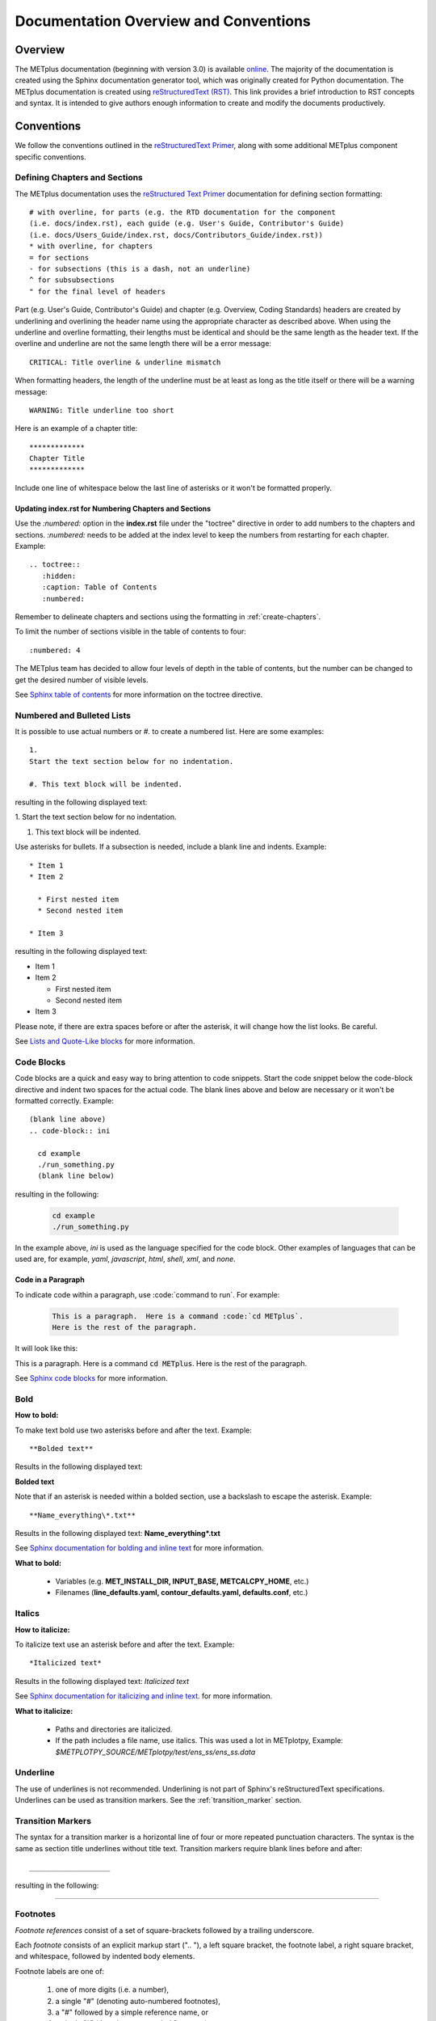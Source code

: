 **************************************
Documentation Overview and Conventions
**************************************

Overview
========

The METplus documentation (beginning with version 3.0) is available
`online <https://metplus.readthedocs.io/>`_. The majority of the documentation 
is created using the Sphinx documentation generator tool, which was originally 
created for Python documentation. The METplus documentation is created using 
`reStructuredText (RST) <https://www.sphinx-doc.org/en/master/usage/restructuredtext/basics.html>`_. 
This link provides a brief introduction to RST concepts and syntax. It is
intended to give authors enough information to create and modify the documents
productively. 

Conventions
===========

We follow the conventions outlined in the 
`reStructuredText Primer <https://www.sphinx-doc.org/en/master/usage/restructuredtext/basics.html>`_, 
along with some additional METplus component specific conventions.

.. _create-chapters:

Defining Chapters and Sections
------------------------------

The METplus documentation uses the
`reStructured Text Primer <https://www.sphinx-doc.org/en/master/usage/restructuredtext/basics.html#sections>`_
documentation for defining section formatting::

  # with overline, for parts (e.g. the RTD documentation for the component
  (i.e. docs/index.rst), each guide (e.g. User's Guide, Contributor's Guide)
  (i.e. docs/Users_Guide/index.rst, docs/Contributors_Guide/index.rst))
  * with overline, for chapters
  = for sections
  - for subsections (this is a dash, not an underline)
  ^ for subsubsections
  " for the final level of headers

Part (e.g. User's Guide, Contributor's Guide) and chapter (e.g. Overview,
Coding Standards) headers are created by underlining and overlining the
header name using the appropriate character as described above. When using
the underline and overline formatting, their lengths must be identical and
should be the same length as the header text. If the overline and
underline are not the same length there will be a error
message::

  CRITICAL: Title overline & underline mismatch

When formatting headers, the length of the underline must be at least as
long as the title itself or there will be a warning message::

  WARNING: Title underline too short
  
Here is an example of a chapter title::
  
  *************
  Chapter Title
  *************
  
Include one line of whitespace below the last line of asterisks or it won't be
formatted properly.


Updating index.rst for Numbering Chapters and Sections
^^^^^^^^^^^^^^^^^^^^^^^^^^^^^^^^^^^^^^^^^^^^^^^^^^^^^^

Use the `:numbered:` option in the **index.rst** file under the "toctree"
directive in order to add numbers to the chapters and sections.  
`:numbered:` needs to be added at the index level to keep the numbers 
from restarting for each chapter.  Example::

  .. toctree::
     :hidden:
     :caption: Table of Contents
     :numbered:

Remember to delineate chapters and sections using the formatting in 
:ref:`create-chapters`.

To limit the number of sections visible in the table of
contents to four::

  :numbered: 4

The METplus team has decided to allow four levels of depth in the
table of contents, but the number can be changed to get the desired
number of visible levels.


See
`Sphinx table of contents <https://www.sphinx-doc.org/en/master/usage/restructuredtext/directives.html#directive-toctree>`_
for more information on the toctree directive.

Numbered and Bulleted Lists
---------------------------

It is possible to use actual numbers or `#.` to create a numbered list.
Here are some examples::

  1.
  Start the text section below for no indentation.

  #. This text block will be indented.

resulting in the following displayed text:

1.
Start the text section below for no indentation.

#. This text block will be indented.


Use asterisks for bullets. If a subsection is needed, 
include a blank line and indents.  Example::

  * Item 1
  * Item 2

    * First nested item
    * Second nested item

  * Item 3

resulting in the following displayed text:

* Item 1  
* Item 2

  * First nested item
  * Second nested item

* Item 3

Please note, if there are extra spaces before or after the asterisk, 
it will change how the list looks.  Be careful.

See
`Lists and Quote-Like blocks <https://www.sphinx-doc.org/en/master/usage/restructuredtext/basics.html#lists-and-quote-like-blocks>`_
for more information.

Code Blocks
-----------

Code blocks are a quick and easy way to bring attention to code snippets.
Start the code snippet below the code-block directive and indent two
spaces for the actual code. The blank lines above and below are necessary
or it won't be formatted correctly.
Example::

  (blank line above)
  .. code-block:: ini

    cd example
    ./run_something.py
    (blank line below)

resulting in the following:

  .. code-block:: ini

    cd example
    ./run_something.py
    
In the example above, `ini` is used as the language specified for the code
block.  Other examples of languages that can be used are, for example,
`yaml`, `javascript`, `html`, `shell`, `xml`, and `none`.

Code in a Paragraph
^^^^^^^^^^^^^^^^^^^

To indicate code within a paragraph, use \:code:\`command to run\`.  
For example:

  .. code-block:: ini

    This is a paragraph.  Here is a command :code:`cd METplus`.
    Here is the rest of the paragraph.

It will look like this:

This is a paragraph.  Here is a command :code:`cd METplus`.
Here is the rest of the paragraph.

See
`Sphinx code blocks <https://www.sphinx-doc.org/en/master/usage/restructuredtext/directives.html#directive-code-block>`_
for more information.

Bold
----

**How to bold:**

To make text bold use two asterisks before and after the text. Example::  
    
      **Bolded text** 
      
Results in the following displayed text:

**Bolded text**

Note that if an asterisk is needed within a bolded section, use a backslash
to escape the asterisk. 
Example::

  **Name_everything\*.txt**
  
Results in the following displayed text: **Name_everything\*.txt**

See
`Sphinx documentation for bolding and inline text <https://www.sphinx-doc.org/en/master/usage/restructuredtext/basics.html#inline-markup>`_
for more information.

**What to bold:**

  * Variables (e.g. **MET_INSTALL_DIR, INPUT_BASE, METCALCPY_HOME**, etc.)
  * Filenames (**line_defaults.yaml, contour_defaults.yaml, defaults.conf**, etc.)

Italics
-------

**How to italicize:**

To italicize text use an asterisk before and after the text. Example::
      
      *Italicized text* 
      
Results in the following displayed text: *Italicized text*

See
`Sphinx documentation for italicizing and inline text <https://www.sphinx-doc.org/en/master/usage/restructuredtext/basics.html#inline-markup>`_.
for more information.

**What to italicize:**

  * Paths and directories are italicized.
  * If the path includes a file name, use italics. 
    This was used a lot in METplotpy, 
    Example: *$METPLOTPY_SOURCE/METplotpy/test/ens_ss/ens_ss.data* 


Underline
---------

The use of underlines is not recommended.  Underlining is not part of
Sphinx's reStructuredText specifications.  Underlines can be used as
transition markers.  See the :ref:`transition_marker` section.

.. _transition_marker:

Transition Markers
------------------

The syntax for a transition marker is a horizontal line of four or more
repeated punctuation characters. The syntax is the same as section title
underlines without title text. Transition markers require blank lines
before and after::

  ___________________

resulting in the following:

_________________


Footnotes
---------

*Footnote references* consist of a set of square-brackets followed by a trailing
underscore.

Each *footnote* consists of an explicit markup start (".. "), a left square
bracket, the footnote label, a right square bracket, and whitespace,
followed by indented body elements.

Footnote labels are one of:

  #. one of more digits (i.e. a number),
  #. a single "#" (denoting auto-numbered footnotes),
  #. a "#" followed by a simple reference name, or
  #. a single "*" (denoting auto-symbol footnotes)

METplus has typically used only the third instance described above.

An example of the `#` followed by a simple reference name footnote label is::

  * PersonA [#NCAR]_
  * PersonB [#UCAR]_
  * PersonC [#NCAR]_

  .. [#NCAR] National Center for Atmospheric Research
  .. [#UCAR] University Center for Atmospheric Research

resulting in the following displayed text:

  * PersonA [#NCAR]_
  * PersonB [#UCAR]_
  * PersonC [#NCAR]_

  .. [#NCAR] National Center for Atmospheric Research
  .. [#UCAR] University Center for Atmospheric Research

An example of the usage of footnotes in reStructured text can be seen in the
`METplus docs/index.rst file <https://raw.githubusercontent.com/dtcenter/METplus/develop/docs/index.rst>`_
and displayed in ReadTheDocs `here <https://metplus.readthedocs.io/en/develop/index.html>`_.
     
See
`Sphinx footnotes <https://www.sphinx-doc.org/en/master/usage/restructuredtext/basics.html#footnotes>`_
for more information.


Comments
--------

If comments need to be made within RST, use a blank line above and a ".. " to
comment out text.
Example::

  add blank line here
  .. Text you’d like commented out.

See
`Sphinx comments <https://www.sphinx-doc.org/en/master/usage/restructuredtext/basics.html#comments>`_
for more information.

Math Equations, Symbols, and Matrices
-------------------------------------

Support for math equations, symbols, and matrices is provided by the math
role: `:math:`.

Support is provided for
`mathematical content <https://docutils.sourceforge.io/docs/ref/rst/mathematics.html#math-syntax>`_
with the input format being LaTeX math syntax with support for Unicode symbols.

See the
`Sphinx math directive documentation <https://www.sphinx-doc.org/en/master/usage/restructuredtext/directives.html#directive-math>`_
and
`Math support in Sphinx <https://sphinx-rtd-trial.readthedocs.io/en/latest/ext/math.html>`_ for additional information.

There are quite a few examples in
`MET Appendix C <https://met.readthedocs.io/en/develop/Users_Guide/appendixC.html#appendix-c-verification-measures>`_.


Equations
^^^^^^^^^

To create math equations with an option to bold use `:math:\mathbf`. Then put
what is to be bolded in between 2 sets of asterisks"\*\*".
Example::  
    
      :math:\mathbf **1, 2, 3, 4, ...** :math:`mathbf{2^{n-1}}` 
      
resulting in the following displayed text: **1, 2, 3, 4, ...** :math:`mathbf{2^{n-1}}`

Symbols
^^^^^^^

To create a math symbol, in this example the Delta symbol, use the following
notation::

  :math:`Delta`

resulting in the following displayed symbol: :math:`\Delta`

Matrices
^^^^^^^^

Matrices are not frequently used in the METplus documentation, however there
is an example in the
`MET documentation for Stable Equitable Error in Probability Space (SEEPS)
<https://met.readthedocs.io/en/develop/Users_Guide/appendixC.html#stable-equitable-error-in-probability-space-seeps>`_.
Example::

  .. math:: \{S^{S}_{vf}\} = \frac{1}{2}
            \begin{Bmatrix}
               0 & \frac{1}{1-p_1} & \frac{1}{p_3} + \frac{1}{1-p_1}\\
               \frac{1}{p_1} & 0 & \frac{1}{p_3}\\
               \frac{1}{p_1} + \frac{1}{1-p_3} & \frac{1}{1-p_3} & 0
            \end{Bmatrix}

resulting in the following displayed text:

.. math:: \{S^{S}_{vf}\} = \frac{1}{2}
          \begin{Bmatrix}
             0 & \frac{1}{1-p_1} & \frac{1}{p_3} + \frac{1}{1-p_1}\\
             \frac{1}{p_1} & 0 & \frac{1}{p_3}\\
             \frac{1}{p_1} + \frac{1}{1-p_3} & \frac{1}{1-p_3} & 0
          \end{Bmatrix}

See `Overleaf's Guide - Matrices <https://www.overleaf.com/learn/latex/Matrices>`_ for more information.


Literal Blocks
--------------

Literal blocks are usually used for showing command line syntax and are
typically rendered in a monospaced font. Literal blocks are introduced
by ending a paragraph with the special marker `::`.
     
The literal block must be indented and separated by the surrounding text
with a blank line above and below the text.  Example::

  Some text::

    Write my command here
    (blank line below)
    
    
resulting in the following displayed text, noting that one of the two
colons has been removed:

  Some text::
  
    Write my command here

See
`Sphinx literal blocks <https://www.sphinx-doc.org/en/master/usage/restructuredtext/basics.html#rst-literal-blocks>`_
and
`literal blocks <https://docutils.sourceforge.io/docs/ref/rst/restructuredtext.html#literal-blocks>`_
for more information.

Line Blocks
-----------

Line blocks can be used where the structure of lines is significant. For
example, as a way of preserving line breaks or to preserve indents.

Having text on separate lines may be desired.  For example:

  | This text will
  | Be
  | Rendered
  | All on a single
  | Line like this

but if typed on separate lines in a RST file, the resulting displayed
text would be:

This text will Be Rendered All on a single Line like this

Note that the text is not formatted in the desired manner.

To keep the text on separate lines, use the vertical bar "| " prefix.  Each
vertical bar prefix with a space after, indicates a new line, so line breaks are
preserved. Include one line of blank space above and below text.
Example::

  blank line above
  | This text will
  | Be
  | Rendered
  | On separate lines
  | Like this
  blank line below

resulting in the following displayed text:

  | This text will
  | Be
  | Rendered
  | On separate lines
  | Like this

See line blocks under 
`Lists and Quote-like blocks <https://www.sphinx-doc.org/en/master/usage/restructuredtext/basics.html#lists-and-quote-like-blocks>`_
and the `line blocks <http://docutils.sourceforge.net/docs/ref/rst/restructuredtext.html#line-blocks>`_
section from the reStructuredText Markup Specification for more information.

Links
-----

Internal Links
^^^^^^^^^^^^^^

To support cross-referencing to locations within the same set of documentation,
standard RST labels are used.  For this to work properly, label names
**must be unique** throughout the entire document.

To link to a section, the section being linked to will need a label name
formatted in the following way:

| .. _label-name:

so that it can be referenced in a different section.

To reference the section with the label name in a different section, use
the `:ref:` role.  For example::

  :ref:`label-name`

For example, in the :ref:`running-metplus` section of the METplus User's Guide
under "Example Wrapper Use Case" it states:

* Create a :ref:`user_configuration_file` (named user_system.conf in this example).

The link to "User Configuration File" is an internal link referenced in the
following way in the .rst file::

  * Create a :ref:`user_configuration_file` (named user_system.conf in this example).

The syntax for the label name can be seen in the
`systemconfiguration.rst <https://raw.githubusercontent.com/dtcenter/METplus/develop/docs/Users_Guide/systemconfiguration.rst>`_
and looks like this::

  .. _user_configuration_file:
         
  User Configuration File 
  =======================

If the link exists in another chapter or document, and a different name
or title would be more appropriate, use the example below.
Please note, there is no space between text and the less than symbol `<`.
Example::

  :ref:`Text to show up <user_configuration_file>`

resulting in the following displayed text:

:ref:`Text to show up <user_configuration_file>`
  
See the
`Internal links documentation <https://www.sphinx-doc.org/en/master/usage/restructuredtext/basics.html#internal-links>`_
and
`Cross-referencing arbitrary locations <https://www.sphinx-doc.org/en/master/usage/referencing.html#cross-referencing-arbitrary-locations>`_
for more information.  

External Links
^^^^^^^^^^^^^^

To link to an external web page, use the following syntax::

  `Link text <link_URL>`_

The example below uses the DTC website::

    `DTC <https://dtcenter.org/>`_

resulting in the following displayed text:

`DTC <https://dtcenter.org/>`_

The link can also be separated from the target definition.
Example::

  Get the latest news at `DTC`_.
  .. _DTC: https://dtcenter.org

resulting in the following displayed text:
Get the latest news at `DTC`_.

See the
`External links documentation <https://www.sphinx-doc.org/en/master/usage/restructuredtext/basics.html#external-links>`_
for more information.

Linking Using Reference Numbers
^^^^^^^^^^^^^^^^^^^^^^^^^^^^^^^

To use a number for sections, tables, figures etc. instead of the title
use the `:numref:` role.

Example::

  Please refer to :numref:`user_configuration_file`.

resulting in the following displayed text, which shows the 
numbered section, not the name:  

Please refer to :numref:`user_configuration_file`.

See 
`Cross-referencing figures by figure number <https://www.sphinx-doc.org/en/master/usage/referencing.html#cross-referencing-figures-by-figure-number>`_
for more information.


Linking to METplus Use Cases
^^^^^^^^^^^^^^^^^^^^^^^^^^^^

Linking to METplus Use Cases must be done with an external web link. Since the
HTML file is generated from a Python script, the `:ref:` role can’t be used. 

The example below will use the METplus Use Case which has the following URL:
https://metplus.readthedocs.io/en/latest/generated/met_tool_wrapper/StatAnalysis/StatAnalysis.html#sphx-glr-generated-met-tool-wrapper-statanalysis-statanalysis-\py

The full URL is being shown above so it can be edited below.  This example will
be called "StatAnalysis: Basic Use Case".
To make sure the web address is correct:

  * Remove everything in the URL above, before the text “generated”.
    In this example, remove: `https://metplus.readthedocs.io/en/latest`
  * Put a `../` in front of “generated”
  * Also remove anything after `#`.  In this example:  
    `#sphx-glr-generated-met-tool-wrapper-statanalysis-statanalysis-py`
  * The web link should look like this example::

    `StatAnalysis: Basic Use Case <../generated/met_tool_wrapper/StatAnalysis/StatAnalysis.html>`_

  *  resulting in the following displayed text:

    `StatAnalysis: Basic Use Case <../generated/met_tool_wrapper/StatAnalysis/StatAnalysis.html>`_

Examples of the links can be seen in this 
`table <https://metplus.readthedocs.io/en/latest/Users_Guide/overview.html#metplus-components-python-requirements>`_ 
in the far right column.  Please note, it may be necessary to scroll down to
use the horizontal scroll bar to see the far right **Use Cases** column.


Linking to a Table
^^^^^^^^^^^^^^^^^^

Linking to a table is similar to linking to an internal link.
See the example below::

  .. _example_table:
         
  .. list-table:: example table

To link to this "example table" use the following syntax::

  :ref:`Example Table <example_table>`
  
which will result in the following displayed text: 

:ref:`Example Table <example_table>`

Linking to a Variable in the Glossary
^^^^^^^^^^^^^^^^^^^^^^^^^^^^^^^^^^^^^

To reference a variable in the :ref:`METplus_glossary`, use the term
role `:term:`. In the example below the variable name, USER_SCRIPT_COMMAND
will be used::

  :term:`USER_SCRIPT_COMMAND`

resulting in the following displayed text and link to the USER_SCRIPT_COMMAND
variable:

:term:`USER_SCRIPT_COMMAND`

See the documentation on the
`term role <https://www.sphinx-doc.org/en/master/usage/referencing.html#role-term>`_
for more information.


Images
------

To add an image use the
`image directive <https://docutils.sourceforge.io/docs/ref/rst/directives.html#image>`_:
`.. image::`. In the example below, an image called **doc_image_example.png**
will be added, which is located in the *figure* directory.
Example::

  .. image:: figure/doc_image_example.png

resulting in the following displayed image:

.. image:: figure/doc_image_example.png
   :width: 400

Please note, all of the images are stored in a *figure* directory, separate
from the RST files. For this Contributor's Guide, the *figure* directory is
located at *METplus/docs/Contributors_Guide/figure/*.

See
`images <https://www.sphinx-doc.org/en/master/usage/restructuredtext/basics.html#images>`_
and
`Images and Figures <https://lpn-doc-sphinx-primer-devel.readthedocs.io/concepts/images.html>`_
for more information.

Figures
-------

A figure is an image with caption and optional legend. To add a figure, use the
`figure directive <https://docutils.sourceforge.io/docs/ref/rst/directives.html#figure>`_:
`.. figure::`. In the example below a figure called
**1Issue-before-created.png** will be added, which is located in the *figure* directory.
Example::

  .. figure:: figure/1Issue-before-created.png

Please note, the figures are stored in a separate directory from the RST files.
In this case, in the *figure* directory located at
*METplus/docs/Contributors_Guide/figure/*.

We will use the image **1Issue-before-created.png**, 
located in the figure directory. This is an example
from the 
`GitHub Workflow Chapter <https://metplus.readthedocs.io/en/latest/Contributors_Guide/github_workflow.html#github-workflow>`_.
Below is an example::

  .. figure:: figure/1Issue-before-created.png

   	(Return and tab over). This is the caption for the figure.

resulting in the following displayed text and image:

.. figure:: figure/1Issue-before-created.png

	This is the caption for the figure.

See 
`Images and Figures <https://lpn-doc-sphinx-primer-devel.readthedocs.io/concepts/images.html>`_
for more information.


Automatically Number Figures
^^^^^^^^^^^^^^^^^^^^^^^^^^^^

To automatically number figures, the following needs to be added to the
**conf.py** file in the *docs* subdirectory::

  # -- Intersphinx control -----------------------------------------------------
  intersphinx_mapping = {'numpy':("https://docs.scipy.org/doc/numpy/", None)}
  
  numfig = True
  
  numfig_format = {
      'figure': 'Figure %s',
  }

Please note, the automatic numbering of figures is NOT set up in the METplus
**docs/conf.py** file, but it is set up in the MET **docs/conf.py** file.

.. _creating-tables:

Tables
------

There are a variety of
`table formats <https://docutils.sourceforge.io/docs/ref/rst/directives.html#tables>`_.
The METplus components frequently use
`list tables <https://docutils.sourceforge.io/docs/ref/rst/directives.html#list-table>`_.

List Tables
^^^^^^^^^^^

Below is an example of list table formatting::

  .. list-table:: Title # Adding a title is optional.
     :widths: 25 25     # Adding the widths is optional.
     :header-rows: 1    # Adding a header row is also optional.

     * - Heading row 1, column 1
       - Heading row 1, column 2
     * - Row 1, column 1
       -
     * - Row 2, column 1
       - Row 2, column 2

Please note that Row 1, column 2 is blank.  A blank cell must still be
accounted for in the formatting of the table.

The table will be displayed in the following way:

.. list-table:: Title
   :widths: 25 25
   :header-rows: 1 

   * - Heading row 1, column 1
     - Heading row 1, column 2
   * - Row 1, column 1
     -
   * - Row 2, column 1
     - Row 2, column 2

Line Breaks in List Tables
""""""""""""""""""""""""""

In some instances, the text in a column of a table needs to wrap to keep the
text readable.  To create a line break use :code:`:raw-html:`<br />``. See
Column Number 37-38 in the first column of 
`Table 13.8 Format information for SSVAR <https://met.readthedocs.io/en/latest/Users_Guide/ensemble-stat.html#id8>`_ 
as an example. View the 
`raw RST <https://raw.githubusercontent.com/dtcenter/MET/main_v11.1/docs/Users_Guide/ensemble-stat.rst>`__,
searching for "FBAR_NCL", which shows

.. code-block:: none

  FBAR_NCL, :raw-html:`<br />` FBAR_NCU

Using CSV Files to Create Tables
^^^^^^^^^^^^^^^^^^^^^^^^^^^^^^^^

It can be easier to create a table in a spreadsheet than through RST syntax.
A CSV (comma-separated values) file can be referenced in the RST file
using the "csv-table" directive.

For more information, see
`CSV Files <https://sublime-and-sphinx-guide.readthedocs.io/en/latest/tables.html#csv-files>`_
and
`CSV Table <https://docutils.sourceforge.io/docs/ref/rst/directives.html#csv-table-1>`_.

As of 2023, using CSV files to create tables hasn't been used in the METplus
documentation.

Converting an Existing Table into a List Table
^^^^^^^^^^^^^^^^^^^^^^^^^^^^^^^^^^^^^^^^^^^^^^
If a table already exists it can be converted into a Sphinx list table by
copying the existing table into a Google Sheet and using formulas to
restructure it into a list table format. An example of how to do this is
described below. This
`spreadsheet <https://docs.google.com/spreadsheets/d/1splypR5JLRLgokFwUcAXqkWGJvQkJ4IYX9IoD8niyyY/>`_
is used as an example.

The first step is to copy the table into the first cell (A1) of the
spreadsheet.

.. image:: figure/example_table_1.png

Next, using a cell in a column that is not used by the
existing table (in this example column D or a column further to the right
could be used), paste in the formula below to reformat the existing table::

  =ArrayFormula(transpose(split(concatenate(A1:C&char(9)),char(9))))

.. note::

  In the formula above "C" is used.  The "C" represents the last
  column used by the table and should be modified if a column
  past "C" is used.

In the formula above, the following functions are used and documentation
describing each function is linked below:

  * `char <https://https://support.google.com/docs/answer/3094120?hl=en&ref_topic=3105625&sjid=11023572608666589922-NA>`_ -
    Converts a number into a character according to the current Unicode table.

  * `split <https://support.google.com/docs/answer/3094136?sjid=11023572608666589922-NA>`_ -
    Divides text around a specified character or string and puts each
    fragment into a separate cell in the row.

  * `transpose <https://support.google.com/docs/answer/3094262?sjid=11023572608666589922-NA>`_ -
    Transposes the rows and columns of an array or range of cells.

  * `ArrayFormula <https://support.google.com/docs/answer/3093275?sjid=11023572608666589922-NA>`_ -
    Enables the display of values returned from an array formula into
    multiple rows and/or columns and the use of non-array functions with
    arrays.

In this example, the formula lives in cell E6 and the resulting reformatted
data is in column E. This reformatted data will be used to create the
formatting for a list table in an adjacent column.

.. image:: figure/example_table_2.png

Next, the metadata information for the table will be listed in cells F1 - F4::

  .. list-table:: Example Table
     :widths: auto
     :header-rows: 1
     (leave a blank line below)

to match the format that is needed for RST.

.. image:: figure/example_table_3.png

Now, the necessary formatting for a list-table will be added, in a new column,
to the reformatted data in column E.  An asterisk represents the start of a
row.  It is important that the asterisk be lined up with the first colon
under the metadata information described above (e.g. the first colon in
":width:" and ":header-rows:"). Note that in the example below, there are three
spaces before the asterisk. Starting with the adjacent cell to the
first cell of the reformatted data (in this case cell F6), add the following
formula to the cell, updating the cell number E6 if necessary::

  ="   * - "&E6 

In the two cells below (in this case, cells F7 and F8), add the following
formulas, updating the cell numbers E7 and E8, if necessary::

  ="     - "&E7 
  ="     - "&E8

Note that in the example above there are five spaces before the dash for proper
alignment.

To copy this formatting to the other cells, simply highlight the cells with
the newly added formulas, click and hold your mouse on the blue dot in the
lower right corner, and drag down to the last cell in the reformatted data
(Column E, in this example).

.. image:: figure/example_table_4.png

Now, copy and paste the contents of the latest reformatted column (in this
example, from column F)::

  .. list-table:: Example Table
     :widths: auto
     :header-rows: 1

     * - Subject
       - Professor
       - Number of Students
     * - Math
       - Patel
       - 16
     * - English
       - Smith
       - 18
     * - Science
       - Zhou
       - 17
     * - History
       - Hayashi
       - 19

ensuring that the data is properly aligned as shown in this
`List Table  <https://docutils.sourceforge.io/docs/ref/rst/directives.html#list-table>`_
example.  If it is not properly aligned, it will need to be realigned.

Below is the resulting displayed table:

.. _example_table:

.. list-table:: Example Table
   :widths: auto
   :header-rows: 1

   * - Subject
     - Professor
     - Number of Students
   * - Math
     - Patel
     - 16
   * - English
     - Smith
     - 18
   * - Science
     - Zhou
     - 17
   * - History
     - Hayashi
     - 19

Grid Tables
^^^^^^^^^^^

Grid tables are created by "drawing" the table structure with various symbols,
via grid-like "ASCII art". Creating grid tables can be cumbersome to create,
however the
`Grid Tables <https://docutils.sourceforge.io/docs/ref/rst/restructuredtext.html#grid-tables>`_
documentation indicates that the
`Emacs table mode <https://table.sourceforge.net/>`_ allows for easier editing
of grid tables.

An example of the use of a grid table can be found in the MET Installation Guide under the
dropdown title **IF THE USER ALREADY HAS THE LIBRARY DEPENDENCIES INSTALLED** in
the section 
`External Library Handling in compile_MET_all.sh <https://met.readthedocs.io/en/latest/Users_Guide/installation.html#external-library-handling-in-compile-met-all-sh>`_.

To force a grid table to use a line break inside of a cell so that the text will
wrap, insert an empty line between the text to be wrapped.  View the
`raw RST <https://raw.githubusercontent.com/dtcenter/MET/main_v12.1/docs/Users_Guide/installation.rst>`_,
searching for "IF THE USER ALREADY HAS THE LIBRARY DEPENDENCIES INSTALLED".


PrettyTable
^^^^^^^^^^^

`PrettyTable <https://pypi.org/project/prettytable/>`_ is a simple Python
library for easily displaying tabular data in a visually appealing ASCII
table format. PrettyTable formats tables in an attractive ASCII form.

A PrettyTable was used to create this
`message_type <https://metplus.readthedocs.io/en/develop/Users_Guide/systemconfiguration.html#message-type>`_
table. The formatting for this table looks like::

  +------------------+---------------------------------------------+
  | Old (Incorrect): |           message_type = [ "ADPSFC" ];      |
  +------------------+---------------------------------------------+
  |  New (Correct):  |           message_type = [ "ADPUPA" ];      |
  +------------------+---------------------------------------------+
  | METplus Config:  | :term:`ENSEMBLE_STAT_MESSAGE_TYPE` = ADPSFC |
  +------------------+---------------------------------------------+

resulting in the following displayed table:

+------------------+---------------------------------------------+
| Old (Incorrect): |           message_type = [ "ADPSFC" ];      |
+------------------+---------------------------------------------+
|  New (Correct):  |           message_type = [ "ADPUPA" ];      |
+------------------+---------------------------------------------+
| METplus Config:  | :term:`ENSEMBLE_STAT_MESSAGE_TYPE` = ADPSFC |
+------------------+---------------------------------------------+

      
Dropdown Menus
--------------

Dropdown menus, also known as accordions or collapsable lists are used
extensively in the :ref:`release-notes` to make the Release Notes easier
to read.  An example of how to use a dropdown menu is shown below.

Example::

  .. dropdown:: Title for the Dropdown Box

     Text in the dropdown box

resulting in the following display:

.. dropdown:: Title for the Dropdown Box

   Text in the dropdown box

See
`Dropdowns <https://sphinx-design.readthedocs.io/en/latest/dropdowns.html>`_ 
documentation page for more information.

In order to use this functionality, changes need to be made to add the
sphinx-design extension.  These changes are described on the sphinx-design
`Getting Started <https://sphinx-design.readthedocs.io/en/latest/get_started.html>`_
page.

"sphinx_design" needs to be added to the **extension** list in the **docs/conf.py**
file and "sphinx-design" needs to be added to the **docs/requirements.txt** file.

Please note that a search for a word will work even when the dropdown text isn’t
expanded.  


Notes and Warnings
------------------

Use notes and warnings to make a sentence stand out visually.

Notes
^^^^^

Use a note for information you want the user to pay particular attention to.

Below is an example of formatting for a note::

  .. note::
   This is a note.
   
   If note text is long, ensure the lines are indented at the same level as
   the note tag. If the formatting is incorrect, the note will not be
   displayed properly.

   Notes can have more than one paragraph. Each paragraph must be
   indented at the same level as the rest of the note.

resulting in the following displayed text:

.. note::
   This is a note.

   If note text is long, ensure the lines are indented at the same level as
   the note tag. If the formatting is incorrect, the note will not be
   displayed properly.

   Notes can have more than one paragraph. Each paragraph must be
   indented at the same level as the rest of the note.
   
   

Warnings
^^^^^^^^

Use a warning for information the user must understand to avoid negative consequences.

Below is an example of formatting for a warning::

  .. warning::
    This is a warning. 

    Warnings are formatted in the same way as notes (see above). In the same way,
    the lines must be indented at the same level as the warning tag.

resulting in the following displayed text:

.. warning::
    This is warning text. Use a warning for information the user must
    understand to avoid negative consequences.

    Warnings are formatted in the same way as notes. In the same way,
    lines must be broken and indented under the warning tag.


Below is an example from the :ref:`METplus_glossary`.
Example::

  ADECK_FILE_PREFIX
       .. warning:: **DEPRECATED:** Please use TC_PAIRS_ADECK_TEMPLATE.

resulting in the following displayed text:

ADECK_FILE_PREFIX
     .. warning:: **DEPRECATED:** Please use TC_PAIRS_ADECK_TEMPLATE.


Troubleshooting
---------------

Testing RST Formatting in an Online Editor
^^^^^^^^^^^^^^^^^^^^^^^^^^^^^^^^^^^^^^^^^^

It can be time consuming to wait for ReadTheDocs to build. To quickly test how
the RST will be displayed, use the 
`Online Sphinx Editor <https://www.tutorialspoint.com/online_restructure_editor.php>`_.
Click on 'Execute' to view the rendered documentation in the 'Result' window.

WARNING: Duplicate explicit target name
^^^^^^^^^^^^^^^^^^^^^^^^^^^^^^^^^^^^^^^

It may be necessary or desirable to have two links with the same name,
for example, when referring to a METplus Use Case. However, using links
with the same name can result in the "WARNING: Duplicate explicit target name".

To resolve this warning, first, determine if it is possible and makes sense
to distinguish the name of the link, and change the name of the link. If it
is best to use the same link name,
`anonymous hyperlinks <https://docutils.sourceforge.io/docs/ref/rst/restructuredtext.html#anonymous-hyperlinks>`__
can be used. Anonymous hyperlink references are specified with two underscores
instead of one.  For example, instead of the typical link syntax

.. code-block:: none

  `Link text <link_URL>`_

use two underscores at the end of the formatting, like this:

.. code-block:: none

  `Link text <link_URL>`__

See `anonymous hyperlinks <https://docutils.sourceforge.io/docs/ref/rst/restructuredtext.html#anonymous-hyperlinks>`__
for more information. 

Escape Characters
^^^^^^^^^^^^^^^^^

Some characters have special meanings in RST.  This requires an escaping
mechanism to override the default meaning of the desired character. In
reStructuredText the backslash is used as the escape mechanism and is
commonly used as an escaping character in other domains.

See
`Escaping Mechanism <https://docutils.sourceforge.io/docs/ref/rst/restructuredtext.html#escaping-mechanism>`_
for further information.

Dashes
""""""

At times it is necessary to display more than one dash.  For example,
in displaying options to Python commands.  In order to display more
than one dash, the dash must be escaped with a backslash character.

Example::

  run_program.py \-\-help

resulting in the following displayed test:

run_program.py \-\-help 


Underscores
"""""""""""

Variable names often include an underscore. For instance, "FNNN\_".
The following formatting::

  FNNN_

results in a warning in the documentation. To correctly format the
underscored variable name, it is necessary to escape the underscore
with the backslash character as shown below::

  FNNN\_

resulting in the following displayed text:

FNNN\_


Asterisks
"""""""""

Asterisks are used for italicizing and bolding and are used in
bulleted lists.

If asterisks appear in running text and could be confused with a
special function, it is necessary to use a backslash to escape the
asterisk.

For example::

  \*

results in the displayed asterisk, as expected:

\*


Sphinx Modules
--------------

The following Sphinx modules are required to generate the described
documentation:

  * sphinx-gallery
  * sphinx
  * sphinx-rtd-theme
  * sphinx-design

The versions being used by the current METplus release can be viewed
in the **docs/requirements.txt** file in the
`METplus GitHub Repository <https://github.com/dtcenter/METplus/>`_.


Description of Documentation Directories
========================================

Core documentation is divided into four sections: User's Guide, Contributor's
Guide, Release Guide, and Verification Datasets Guide all of which reside
under the *METplus/docs* directory and contain files ending in .rst.

Documentation for the use cases is found in the following directories:

* *METplus/docs/use_cases/met_tool_wrapper*

  * This directory contains documentation pertaining to use cases that use
    one MET *tool/METplus* wrapper.

* *METplus/docs/use_cases/model_applications*
	
  * This directory contains documentation pertaining to use cases that are
    based on model data, and utilize more than one MET *tool/METplus*
    wrapper.

Please refer to the :ref:`Document New Use Case <use_case_documentation>`
section for more information on documenting a new use case.


Adding New Documentation
========================

To determine where to add new documentation:

* The User's Guide for any instructions or details that will enable a user
  to run/use the use case and/or new code.

* The Contributor's Guide for instructions on creating/constructing new
  code.

* The Release Guide for instructions for creating software releases for any
  METplus component, including official, bugfix, and development releases.

* The Verification Datasets Guide for any relevant "truth" datasets, including
  data from satellite platforms (geostationary and polar orbiting), gridded
  analyses (global and regional), station or point-based datasets (global and
  regional), and radar networks.


User's Guide:
-------------
  
* To add/modify any content that affects METplus users.
* Modify any of the affected sections from the
  *METplus/docs/Users_Guide* directory:
  
  * **glossary.rst** (Glossary)
  * **references.rst** (Reference)
  * **configuration.rst** (Configuration)
  * **usecases.rst** (Use cases)
  * **wrappers.rst** (METplus wrappers)

Contributor's Guide:
--------------------
  
* To add/modify any content that affects METplus contributors.
* Modify any of the affected sections from the
  *METplus/docs/Contributors_Guide* directory:
  
  * **add_use_case.rst** (How to add new use cases)
  * **basic_components.rst** (The basic components of a METplus wrapper)
  * **coding_standards.rst** (The coding standards currently in use)
  * **conda_env.rst**  (How to set up the conda environment for
    running METplus)
  * **continuous_integration.rst** (How to set up a continuous integration
    workflow)
  * **create_wrapper.rst** (How to create a new METplus wrapper)
  * **deprecation.rst** (What to do to deprecate a variable)
  * **documentation.rst** (Describing the documentation process and files)
  * **github_workflow.rst** (A description of how releases are made,
    how to to obtain source code from the GitHub repository)
  * **index.rst** (The page that shows all the 'chapters/sections'
    of the Contributor's Guide)
  * **testing.rst** (A description of how to set up testing the
    wrapper code)

Release Guide:
--------------

* To add/modify the instructions for creating software releases for
  any METplus component, including official, bugfix, and development
  releases.

* Each METplus component has a top level file (e.g. **metplus.rst**)
  which simply contains references to files for each of the
  releases.  For example, **metplus.rst** contains references to:
    
  * metplus_official.
  * metplus_bugfix.
  * metplus_development.

* Each release file (e.g. **metplus_official.rst**, **metplus_bugfix.rst**,
  **metplus_development.rst**) contains, at a minimum, a replacement
  value for the projectRepo variable and include
  statements for each release step.  These individual steps
  (e.g. **open_release_issue.rst**, **clone_project_repository.rst**, etc.)
  may be common to multiple METplus components.  These common steps
  are located in the *release_steps* directory.  However, a METplus
  component may have different instructions from other components
  (e.g. For **METplus wrappers**, **update_version.rst**,
  **create_release_extra.rst**, etc.). In this case, the instructions
  that are specific to that component are located in a subdirectory
  of *release_steps*.  For example, files that are specific to
  METplus wrappers are located in *release_steps/metplus*, files
  that are specific to METcalcpy are located in
  *release_steps/metcalcpy*.

* The file for each individual step (e.g. **open_release_issue.rst**,
  **update_version.rst**, etc.) contains the instructions for
  completing that step for the release.  
    

Verification Datasets Guide:
----------------------------

* To add/modify any relevant datasets in an attempt to create a
  centralized catalog of verification datasets to provide the model
  verification community with relevant "truth" datasets. See the
  `Verification Datasets Guide Overview <https://metplus.readthedocs.io/en/latest/Verification_Datasets/overview.html>`_
  for more information. 

.. _read-the-docs:

Read the Docs METplus Documentation
===================================

The METplus components use `Read the Docs <https://docs.readthedocs.io/>`_ to
build and display the documentation. Read the Docs simplifies the
documentation process by building, versioning, and hosting the documentation.

Read the Docs supports multiple versions for each repository. For the METplus
components, the "latest" version will point to the latest official (stable)
release. The "develop" or "development" version will point to the most up to
date development code. There may also be other previous versions of the
software available in the version selector menu, which is accessible by
clicking in the bottom left corner of the documentation pages.

Automation rules allow project maintainers to automate actions on new branches
and tags on repositories.  For the METplus components, documentation is
automatically built by Read the Docs when a new tag is created and when a
branch is created with the prefix:

  * feature (e.g. feature_836_rtd_doc)
    
  * bugfix (e.g. bugfix_1716_develop_perc_thresh)

The documentation of these "versions" are automatically hidden, however, the
documentation can be accessed by directly modifying the URL. For example, to
view "feature_836_rtd_doc" for the METplus repository the URL would be:

  *https://metplus.readthedocs.io/en/feature_836_rtd_doc*

  (Note that this link is not valid as this branch does not currently exist,
  however contributors can replace the "*feature_836_rtd_doc*" with the
  appropriate branch name.)
  
The URL branch name will be lowercase regardless of the actual branch
letter casing,
i.e. "*feature_836_RTD_Doc*" branch would be accessed by the
above-mentioned URL.
  
Read the Docs will automatically delete the documentation for a feature
branch and a bugfix branch when the branch is deleted.

Documentation for each METplus component can be found at the links below:

* `METplus <https://metplus.readthedocs.io/>`_
* `MET <https://met.readthedocs.io/>`_  
* `METcalcpy <https://metcalcpy.readthedocs.io/>`_
* `METdataio <https://metdataio.readthedocs.io/>`_
* `METexpress <https://metexpress.readthedocs.io/>`_
* `METplotpy <https://metplotpy.readthedocs.io/>`_
* `METviewer <https://metviewer.readthedocs.io/>`_


Building Sphinx Documentation Manually
======================================

Documentation does not have to be built manually as it is automatically
generated by Read The Docs.  See the
:ref:`Read the Docs section <read-the-docs>` for further information.
However, contributors can still build the documentation manually if
desired.

.. note::
   
  It is assumed that the web browser application and METplus
  source code are located on the same computer/host.

All the sphinx modules (listed earlier) need to be present in order to
generate the HTML content that comprises the documentation.
From the command line, change to the *METplus/docs* directory and
enter the following:

.. code-block:: none

	./build_docs.py

This script does the following:

* Builds the Sphinx documentation
* Builds the doxygen documentation
* Removes unwanted text from use case documentation
* Copies doxygen files into* _build/html* for easy deployment
* Creates symbolic links under Users_Guide to the directories under
  "generated" to preserve old URL paths

The html files that are created can be found in the *METplus/docs/_build/html*
directory.  The web browser can point to this directory by entering
the following in the web browser's navigation bar:

   *file:///<path-to>/METplus/docs/_build/html/index.html*

Where <path-to> is the full file path leading to the METplus source code. This
will direct to the home page of the documentation.  Click on the links to
navigate to the desired information.

Relevant Documentation for Contributors
=======================================

The Doxygen tool is employed to create documentation from the source code.
This documentation is useful in generating details about the METplus wrapper
API (Application Programming Interface).
This is a useful reference for contributors to peruse prior to creating
new METplus wrappers.
The Doxygen files located in the */path/to/METplus/docs/doxygen* directory
do **NOT** need to be modified and should not be modified.


For more information about Doxygen, please refer to this
`Doxygen web page <http://doxygen.nl/>`_.

`Download and install Doxygen <http://doxygen.nl/download.html>`_
to create this documentation.

**Note**: Doxygen version 1.8.9.1 or higher is required to create the
documentation for the METplus wrappers.

Create the Doxygen documentation by performing the following:

* Ensure that the user is working with Python 3.6 (minimum).
* cd to the */path/to/METplus/sorc* directory, where */path/to* is the
  file path where the METplus source code is installed.
* At the command line, enter the following:

  .. code-block:: none
		  
       make clean
       make doc
	  
The first command cleans up any existing documentation, and the second
generates new documentation based on the current source code.

The HTML files are generated in the */path/to/METplus/docs/doxygen/html*
directory, which can be viewed in the local browser. The file corresponding
to the home page is */path/to/METplus/docs/doxygen/html/index.html*.

Useful information can be found under the *Packages*, *Classes*, and
*Python Files* tabs located at the top of the home page.

